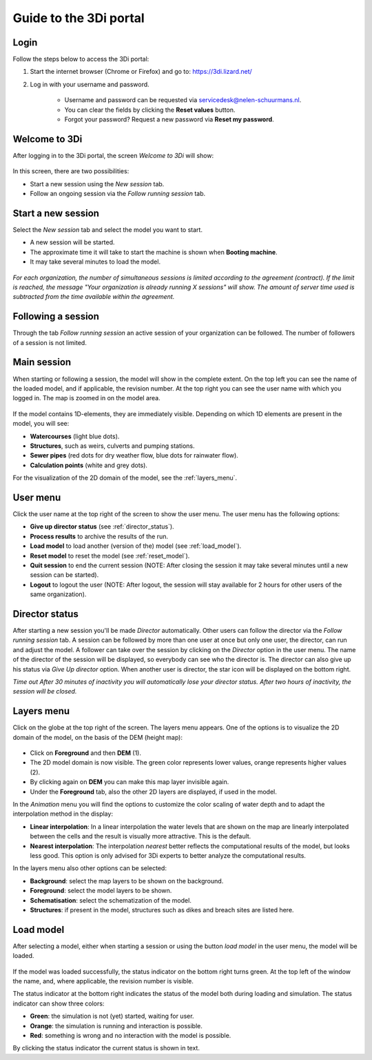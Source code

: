 .. _guide_to_portal:

Guide to the 3Di portal
=======================

Login
------

Follow the steps below to access the 3Di portal:

#) Start the internet browser (Chrome or Firefox) and go to: https://3di.lizard.net/ 
#) Log in with your username and password.

	* Username and password can be requested via servicedesk@nelen-schuurmans.nl.
	* You can clear the fields by clicking the **Reset values** button.
	* Forgot your password? Request a new password via **Reset my password**.

.. figure:: image/d2.2_login.png
	:scale: 50%
	:alt: Login screen
	
Welcome to 3Di
--------------

After logging in to the 3Di portal, the screen *Welcome to 3Di* will show:

.. figure:: image/d2.3_welcome.png 
	:alt: Welcome to 3Di screen

In this screen, there are two possibilities:

* Start a new session using the *New session* tab.
* Follow an ongoing session via the *Follow running session* tab.

Start a new session
--------------------

Select the *New session* tab and select the model you want to start.

* A new session will be started.
* The approximate time it will take to start the machine is shown when **Booting machine**.
* It may take several minutes to load the model.

.. figure:: image/d2.4_start_session.png 
	:alt: Start new session

*For each organization, the number of simultaneous sessions is limited according to the agreement (contract). If the limit is reached, the message "Your organization is already running X sessions" will show. The amount of server time used is subtracted from the time available within the agreement.*

Following a session
--------------------

Through the tab *Follow running session* an active session of your organization can be followed. The number of followers of a session is not limited.

Main session
------------

When starting or following a session, the model will show in the complete extent. On the top left you can see the name of the loaded model, and if applicable, the revision number. At the top right you can see the user name with which you logged in. The map is zoomed in on the model area.

.. figure:: image/d2.6_main.png 
	:alt: Main session

If the model contains 1D-elements, they are immediately visible. Depending on which 1D elements are present in the model, you will see:

* **Watercourses** (light blue dots).
* **Structures**, such as weirs, culverts and pumping stations.
* **Sewer pipes** (red dots for dry weather flow, blue dots for rainwater flow).
* **Calculation points** (white and grey dots).

For the visualization of the 2D domain of the model, see the :ref:`layers_menu`.

.. _user_menu:

User menu
----------

Click the user name at the top right of the screen to show the user menu. The user menu has the following options:

* **Give up director status** (see :ref:`director_status`).
* **Process results** to archive the results of the run.
* **Load model** to load another (version of the) model (see :ref:`load_model`).
* **Reset model** to reset the model (see :ref:`reset_model`).
* **Quit session** to end the current session (NOTE: After closing the session it may take several minutes until a new session can be started).
* **Logout** to logout the user (NOTE: After logout, the session will stay available for 2 hours for other users of the same organization).

.. figure:: image/d2.8_user_menu.png 
	:alt: User menu

.. _director_status:

Director status
----------------

After starting a new session you'll be made *Director* automatically. Other users can follow the director via the *Follow running session* tab. A session can be followed by more than one user at once but only one user, the director, can run and adjust the model. A follower can take over the session by clicking on the *Director* option in the user menu. The name of the director of the session will be displayed, so everybody can see who the director is. The director can also give up his status via *Give Up director* option. When another user is director, the star icon will be displayed on the bottom right. 

*Time out
After 30 minutes of inactivity you will automatically lose your director status. After two hours of inactivity, the session will be closed.*

.. _layers_menu:

Layers menu
----------------

Click on the globe at the top right of the screen. The layers menu appears. One of the options is to visualize the 2D domain of the model, on the basis of the DEM (height map):

.. figure:: image/d2.9_layer_menu.png 
	:alt: Layer menu

* Click on **Foreground** and then **DEM** (1).
* The 2D model domain is now visible. The green color represents lower values, orange represents higher values (2).
* By clicking again on **DEM** you can make this map layer invisible again.
* Under the **Foreground** tab, also the other 2D layers are displayed, if used in the model.

In the *Animation* menu you will find the options to customize the color scaling of water depth and to adapt the interpolation method in the display:

* **Linear interpolation**: In a linear interpolation the water levels that are shown on the map are linearly interpolated between the cells and the result is visually more attractive. This is the default.
* **Nearest interpolation**: The interpolation *nearest* better reflects the computational results of the model, but looks less good. This option is only advised for 3Di experts to better analyze the computational results.

In the layers menu also other options can be selected:

* **Background**: select the map layers to be shown on the background.
* **Foreground**: select the model layers to be shown.
* **Schematisation**: select the schematization of the model.
* **Structures**: if present in the model, structures such as dikes and breach sites are listed here.

.. _load_model:

Load model
----------

After selecting a model, either when starting a session or using the button *load model* in the user menu, the model will be loaded.

.. figure:: image/d2.10_loading_model.png 
	:alt: Loading model

If the model was loaded successfully, the status indicator on the bottom right turns green. At the top left of the window the name, and, where applicable, the revision number is visible.

The status indicator at the bottom right indicates the status of the model both during loading and simulation. The status indicator can show three colors:

* **Green**: the simulation is not (yet) started, waiting for user.
* **Orange**: the simulation is running and interaction is possible.
* **Red**: something is wrong and no interaction with the model is possible.

By clicking the status indicator the current status is shown in text.

